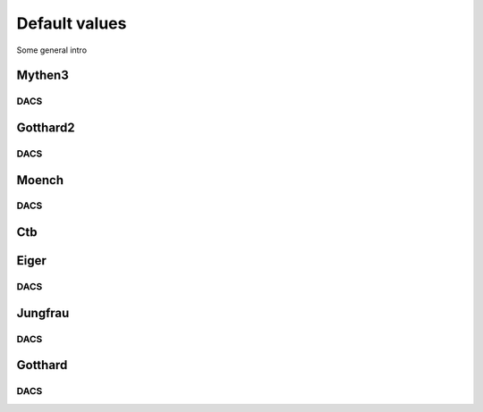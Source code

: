 Default values
==============================================

Some general intro 

Mythen3
-------------

.. csv-table:: Default values
   :file: mythen3.csv
   :widths: 35, 35
   :header-rows: 1

DACS
^^^^^^^^^^^^^

.. csv-table:: Mythen3 DACS
   :file: mythen3-dacs.csv
   :widths: 35, 35
   :header-rows: 1

Gotthard2
-------------

.. csv-table:: Default values
   :file: gotthard2.csv
   :widths: 35, 35
   :header-rows: 1

DACS
^^^^^^^^^^^^^

.. csv-table:: Gotthard 2 DACS
   :file: gotthard2-dacs.csv
   :widths: 35, 35
   :header-rows: 1

Moench
-------------

.. csv-table:: Default values
   :file: moench.csv
   :widths: 35, 35
   :header-rows: 1

DACS
^^^^^^^^^^^^^

.. csv-table:: Moench DACS
   :file: moench-dacs.csv
   :widths: 35, 35
   :header-rows: 1

Ctb
-------------

.. csv-table:: Default values
   :file: ctb.csv
   :widths: 35, 35
   :header-rows: 1

Eiger
-------------

.. csv-table:: Default values
   :file: eiger.csv
   :widths: 35, 35
   :header-rows: 1

DACS
^^^^^^^^^^^^^

.. csv-table:: Eiger DACS
   :file: eiger-dacs.csv
   :widths: 35, 35
   :header-rows: 1

Jungfrau
-------------

.. csv-table:: Default values
   :file: jungfrau.csv
   :widths: 35, 35
   :header-rows: 1

DACS
^^^^^^^^^^^^^

.. csv-table:: Jungfrau DACS
   :file: jungfrau-dacs.csv
   :widths: 35, 35
   :header-rows: 1

Gotthard
-------------

.. csv-table:: Default values
   :file: gotthard.csv
   :widths: 35, 35
   :header-rows: 1

DACS
^^^^^^^^^^^^^

.. csv-table:: Gotthard DACS
   :file: gotthard-dacs.csv
   :widths: 35, 35
   :header-rows: 1